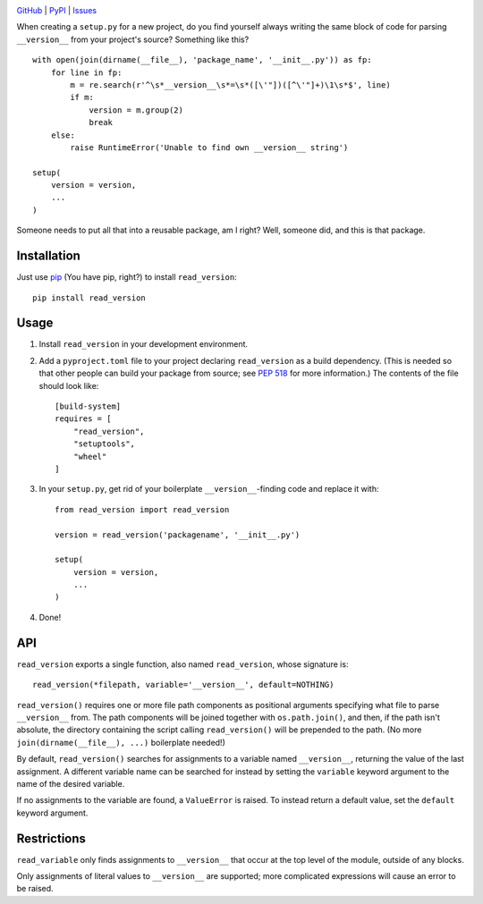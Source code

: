 .. image:: http://www.repostatus.org/badges/latest/wip.svg
    :target: http://www.repostatus.org/#wip
    :alt: Project Status: WIP — Initial development is in progress, but there
          has not yet been a stable, usable release suitable for the public.

.. image:: https://travis-ci.org/jwodder/read_version.svg?branch=master
    :target: https://travis-ci.org/jwodder/read_version

.. image:: https://codecov.io/gh/jwodder/read_version/branch/master/graph/badge.svg
    :target: https://codecov.io/gh/jwodder/read_version

.. image:: https://img.shields.io/pypi/pyversions/read_version.svg
    :target: https://pypi.org/project/read_version/

.. image:: https://img.shields.io/github/license/jwodder/read_version.svg
    :target: https://opensource.org/licenses/MIT
    :alt: MIT License

`GitHub <https://github.com/jwodder/read_version>`_
| `PyPI <https://pypi.org/project/read_version/>`_
| `Issues <https://github.com/jwodder/read_version/issues>`_

When creating a ``setup.py`` for a new project, do you find yourself always
writing the same block of code for parsing ``__version__`` from your project's
source?  Something like this?

::

    with open(join(dirname(__file__), 'package_name', '__init__.py')) as fp:
        for line in fp:
            m = re.search(r'^\s*__version__\s*=\s*([\'"])([^\'"]+)\1\s*$', line)
            if m:
                version = m.group(2)
                break
        else:
            raise RuntimeError('Unable to find own __version__ string')

    setup(
        version = version,
        ...
    )

Someone needs to put all that into a reusable package, am I right?  Well,
someone did, and this is that package.

Installation
============
Just use `pip <https://pip.pypa.io>`_ (You have pip, right?) to install
``read_version``::

    pip install read_version


Usage
=====
1. Install ``read_version`` in your development environment.

2. Add a ``pyproject.toml`` file to your project declaring ``read_version`` as
   a build dependency.  (This is needed so that other people can build your
   package from source; see `PEP 518
   <https://www.python.org/dev/peps/pep-0518/>`_ for more information.)  The
   contents of the file should look like::

        [build-system]
        requires = [
            "read_version",
            "setuptools",
            "wheel"
        ]

3. In your ``setup.py``, get rid of your boilerplate ``__version__``-finding
   code and replace it with::

        from read_version import read_version

        version = read_version('packagename', '__init__.py')

        setup(
            version = version,
            ...
        )

4. Done!


API
===
``read_version`` exports a single function, also named ``read_version``, whose
signature is::

    read_version(*filepath, variable='__version__', default=NOTHING)

``read_version()`` requires one or more file path components as positional
arguments specifying what file to parse ``__version__`` from.  The path
components will be joined together with ``os.path.join()``, and then, if the
path isn't absolute, the directory containing the script calling
``read_version()`` will be prepended to the path.  (No more
``join(dirname(__file__), ...)`` boilerplate needed!)

By default, ``read_version()`` searches for assignments to a variable named
``__version__``, returning the value of the last assignment.  A different
variable name can be searched for instead by setting the ``variable`` keyword
argument to the name of the desired variable.

If no assignments to the variable are found, a ``ValueError`` is raised.  To
instead return a default value, set the ``default`` keyword argument.


Restrictions
============
``read_variable`` only finds assignments to ``__version__`` that occur at the
top level of the module, outside of any blocks.

Only assignments of literal values to ``__version__`` are supported; more
complicated expressions will cause an error to be raised.
